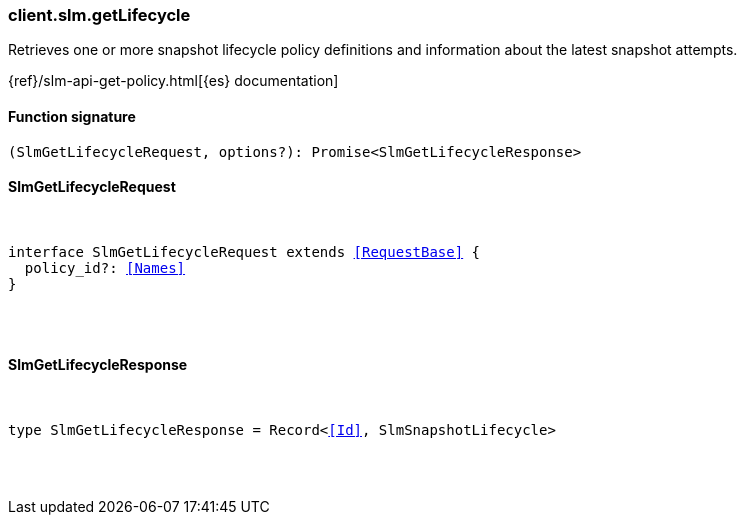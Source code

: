[[reference-slm-get_lifecycle]]

////////
===========================================================================================================================
||                                                                                                                       ||
||                                                                                                                       ||
||                                                                                                                       ||
||        ██████╗ ███████╗ █████╗ ██████╗ ███╗   ███╗███████╗                                                            ||
||        ██╔══██╗██╔════╝██╔══██╗██╔══██╗████╗ ████║██╔════╝                                                            ||
||        ██████╔╝█████╗  ███████║██║  ██║██╔████╔██║█████╗                                                              ||
||        ██╔══██╗██╔══╝  ██╔══██║██║  ██║██║╚██╔╝██║██╔══╝                                                              ||
||        ██║  ██║███████╗██║  ██║██████╔╝██║ ╚═╝ ██║███████╗                                                            ||
||        ╚═╝  ╚═╝╚══════╝╚═╝  ╚═╝╚═════╝ ╚═╝     ╚═╝╚══════╝                                                            ||
||                                                                                                                       ||
||                                                                                                                       ||
||    This file is autogenerated, DO NOT send pull requests that changes this file directly.                             ||
||    You should update the script that does the generation, which can be found in:                                      ||
||    https://github.com/elastic/elastic-client-generator-js                                                             ||
||                                                                                                                       ||
||    You can run the script with the following command:                                                                 ||
||       npm run elasticsearch -- --version <version>                                                                    ||
||                                                                                                                       ||
||                                                                                                                       ||
||                                                                                                                       ||
===========================================================================================================================
////////

[discrete]
=== client.slm.getLifecycle

Retrieves one or more snapshot lifecycle policy definitions and information about the latest snapshot attempts.

{ref}/slm-api-get-policy.html[{es} documentation]

[discrete]
==== Function signature

[source,ts]
----
(SlmGetLifecycleRequest, options?): Promise<SlmGetLifecycleResponse>
----

[discrete]
==== SlmGetLifecycleRequest

[pass]
++++
<pre>
++++
interface SlmGetLifecycleRequest extends <<RequestBase>> {
  policy_id?: <<Names>>
}

[pass]
++++
</pre>
++++
[discrete]
==== SlmGetLifecycleResponse

[pass]
++++
<pre>
++++
type SlmGetLifecycleResponse = Record<<<Id>>, SlmSnapshotLifecycle>

[pass]
++++
</pre>
++++
